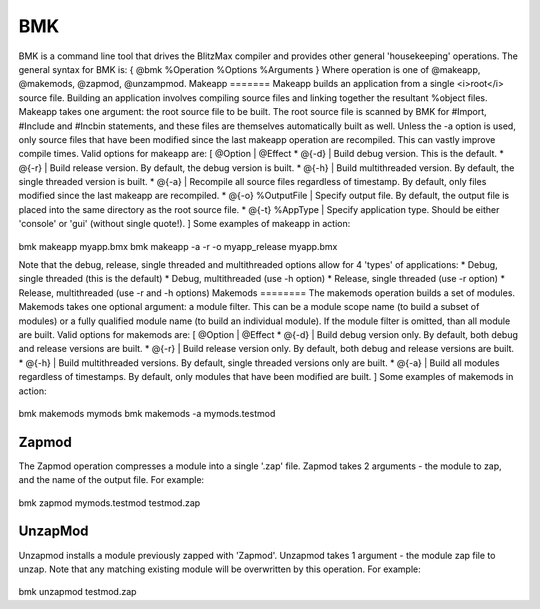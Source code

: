 ===
BMK
===
BMK is a command line tool that drives the BlitzMax compiler and provides other general 'housekeeping' operations.
The general syntax for  BMK is:
{
@bmk %Operation %Options %Arguments
}
Where operation is one of @makeapp, @makemods, @zapmod, @unzampmod.
Makeapp
=======
Makeapp builds an application from a single <i>root</i> source file. Building an application involves compiling source files and linking together the resultant %object files.
Makeapp takes one argument: the root source file to be built.
The root source file is scanned by BMK for #Import, #Include and #Incbin statements, and these files are themselves automatically built as well.
Unless the -a option is used, only source files that have been modified since the last makeapp operation are recompiled. This can vastly improve compile times.
Valid options for makeapp are:
[ @Option | @Effect
* @{-d} | Build debug version. This is the default.
* @{-r} | Build release version. By default, the debug version is built.
* @{-h} | Build multithreaded version. By default, the single threaded version is built.
* @{-a} | Recompile all source files regardless of timestamp. By default, only files modified since the last makeapp are recompiled.
* @{-o} %OutputFile | Specify output file. By default, the output file is placed into the same directory as the root source file.
* @{-t} %AppType | Specify application type. Should be either 'console' or 'gui' (without single quote!).
]
Some examples of makeapp in action:
 
	.. code-block:: blitzmax
 
bmk makeapp myapp.bmx
bmk makeapp -a -r -o myapp_release myapp.bmx
 
Note that the debug, release, single threaded and multithreaded options allow for 4 'types' of applications:
* Debug, single threaded (this is the default)
* Debug, multithreaded (use -h option)
* Release, single threaded (use -r option)
* Release, multithreaded (use -r and -h options)
Makemods
========
The makemods operation builds a set of modules.
Makemods takes one optional argument: a module filter. This can be a module scope name (to build a subset of modules) or a fully qualified module name (to build an individual module). If the module filter is omitted, than all module are built.
Valid options for makemods are:
[ @Option | @Effect
* @{-d} | Build debug version only. By default, both debug and release versions are built.
* @{-r} | Build release version only. By default, both debug and release versions are built.
* @{-h} | Build multithreaded versions. By default, single threaded versions only are built.
* @{-a} | Build all modules regardless of timestamps. By default, only modules that have been modified are built.
]
Some examples of makemods in action:
 
	.. code-block:: blitzmax
 
bmk makemods mymods
bmk makemods -a mymods.testmod
 
Zapmod
======
The Zapmod operation compresses a module into a single '.zap' file.
Zapmod takes 2 arguments - the module to zap, and the name of the output file.
For example:
 
	.. code-block:: blitzmax
 
bmk zapmod mymods.testmod testmod.zap
 
UnzapMod
========
Unzapmod installs a module previously zapped with 'Zapmod'.
Unzapmod takes 1 argument - the module zap file to unzap. Note that any matching existing module will be overwritten by this operation. For example:
 
	.. code-block:: blitzmax
 
bmk unzapmod testmod.zap
 
